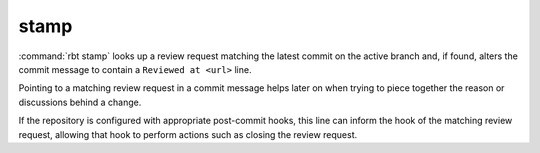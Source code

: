 .. rbt-command:: rbtools.commands.stamp.Stamp

=====
stamp
=====

:command:`rbt stamp` looks up a review request matching the latest commit on
the active branch and, if found, alters the commit message to contain a
``Reviewed at <url>`` line.

Pointing to a matching review request in a commit message helps later on when
trying to piece together the reason or discussions behind a change.

If the repository is configured with appropriate post-commit hooks, this line
can inform the hook of the matching review request, allowing that hook to
perform actions such as closing the review request.


.. rbt-command-usage::
.. rbt-command-options::
